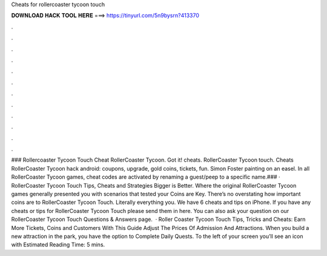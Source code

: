 Cheats for rollercoaster tycoon touch

𝐃𝐎𝐖𝐍𝐋𝐎𝐀𝐃 𝐇𝐀𝐂𝐊 𝐓𝐎𝐎𝐋 𝐇𝐄𝐑𝐄 ===> https://tinyurl.com/5n9bysrn?413370

.

.

.

.

.

.

.

.

.

.

.

.

### Rollercoaster Tycoon Touch Cheat RollerCoaster Tycoon. Got it! cheats. RollerCoaster Tycoon touch. Cheats RollerCoaster Tycoon hack android: coupons, upgrade, gold coins, tickets, fun. Simon Foster painting on an easel. In all RollerCoaster Tycoon games, cheat codes are activated by renaming a guest/peep to a specific name.### · RollerCoaster Tycoon Touch Tips, Cheats and Strategies Bigger is Better. Where the original RollerCoaster Tycoon games generally presented you with scenarios that tested your Coins are Key. There’s no overstating how important coins are to RollerCoaster Tycoon Touch. Literally everything you. We have 6 cheats and tips on iPhone. If you have any cheats or tips for RollerCoaster Tycoon Touch please send them in here. You can also ask your question on our RollerCoaster Tycoon Touch Questions & Answers page.  · Roller Coaster Tycoon Touch Tips, Tricks and Cheats: Earn More Tickets, Coins and Customers With This Guide Adjust The Prices Of Admission And Attractions. When you build a new attraction in the park, you have the option to Complete Daily Quests. To the left of your screen you’ll see an icon with Estimated Reading Time: 5 mins.